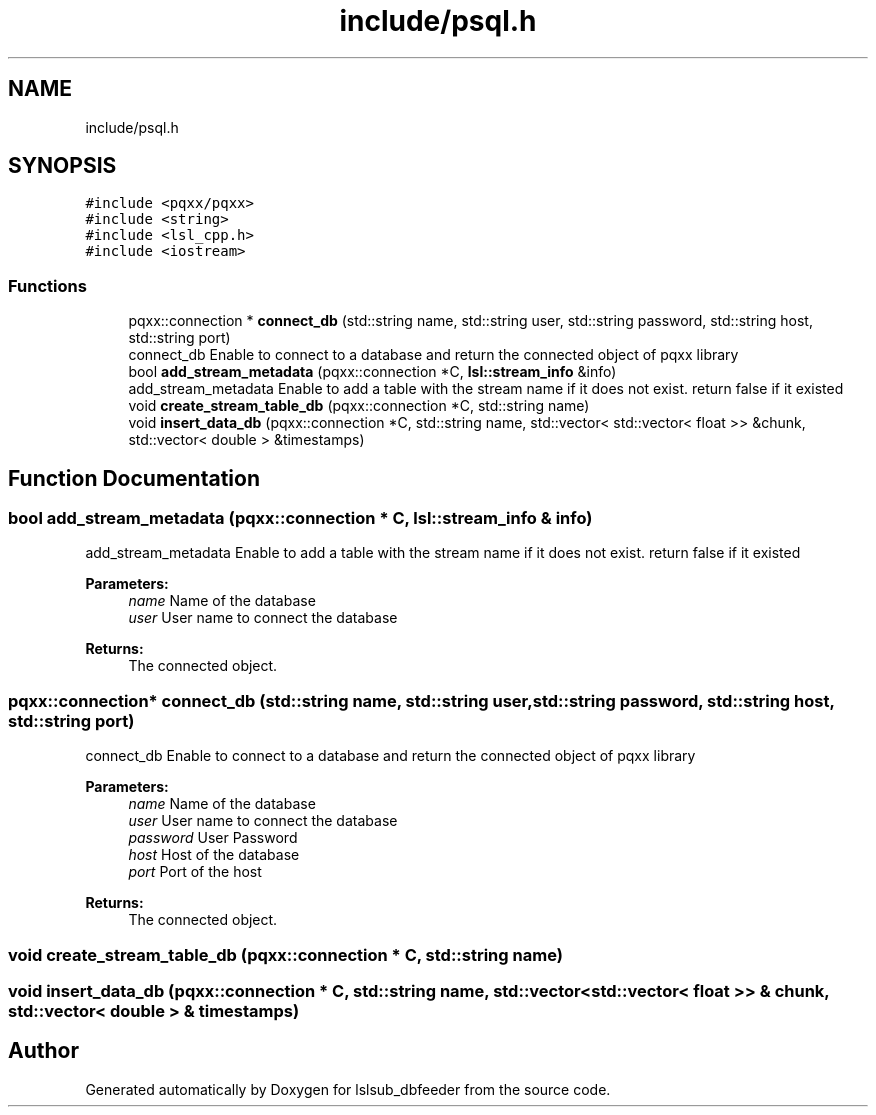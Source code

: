 .TH "include/psql.h" 3 "Fri May 10 2019" "lslsub_dbfeeder" \" -*- nroff -*-
.ad l
.nh
.SH NAME
include/psql.h
.SH SYNOPSIS
.br
.PP
\fC#include <pqxx/pqxx>\fP
.br
\fC#include <string>\fP
.br
\fC#include <lsl_cpp\&.h>\fP
.br
\fC#include <iostream>\fP
.br

.SS "Functions"

.in +1c
.ti -1c
.RI "pqxx::connection * \fBconnect_db\fP (std::string name, std::string user, std::string password, std::string host, std::string port)"
.br
.RI "connect_db Enable to connect to a database and return the connected object of pqxx library "
.ti -1c
.RI "bool \fBadd_stream_metadata\fP (pqxx::connection *C, \fBlsl::stream_info\fP &info)"
.br
.RI "add_stream_metadata Enable to add a table with the stream name if it does not exist\&. return false if it existed "
.ti -1c
.RI "void \fBcreate_stream_table_db\fP (pqxx::connection *C, std::string name)"
.br
.ti -1c
.RI "void \fBinsert_data_db\fP (pqxx::connection *C, std::string name, std::vector< std::vector< float >> &chunk, std::vector< double > &timestamps)"
.br
.in -1c
.SH "Function Documentation"
.PP 
.SS "bool add_stream_metadata (pqxx::connection * C, \fBlsl::stream_info\fP & info)"

.PP
add_stream_metadata Enable to add a table with the stream name if it does not exist\&. return false if it existed 
.PP
\fBParameters:\fP
.RS 4
\fIname\fP Name of the database 
.br
\fIuser\fP User name to connect the database 
.RE
.PP
\fBReturns:\fP
.RS 4
The connected object\&. 
.RE
.PP

.SS "pqxx::connection* connect_db (std::string name, std::string user, std::string password, std::string host, std::string port)"

.PP
connect_db Enable to connect to a database and return the connected object of pqxx library 
.PP
\fBParameters:\fP
.RS 4
\fIname\fP Name of the database 
.br
\fIuser\fP User name to connect the database 
.br
\fIpassword\fP User Password 
.br
\fIhost\fP Host of the database 
.br
\fIport\fP Port of the host 
.RE
.PP
\fBReturns:\fP
.RS 4
The connected object\&. 
.RE
.PP

.SS "void create_stream_table_db (pqxx::connection * C, std::string name)"

.SS "void insert_data_db (pqxx::connection * C, std::string name, std::vector< std::vector< float >> & chunk, std::vector< double > & timestamps)"

.SH "Author"
.PP 
Generated automatically by Doxygen for lslsub_dbfeeder from the source code\&.

